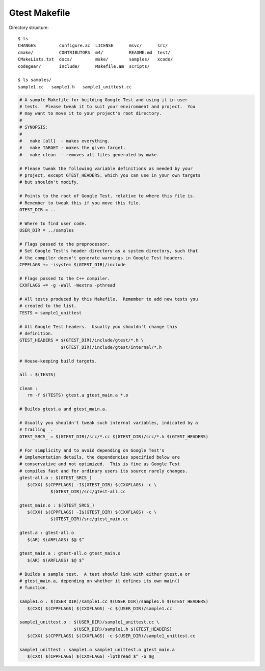 **************
Gtest Makefile
**************

Directory structure::

   $ ls
   CHANGES         configure.ac  LICENSE      msvc/      src/
   cmake/          CONTRIBUTORS  m4/          README.md  test/
   CMakeLists.txt  docs/         make/        samples/   xcode/
   codegear/       include/      Makefile.am  scripts/
   
   $ ls samples/
   sample1.cc   sample1.h   sample1_unittest.cc             

.. code-block:: sh

   # A sample Makefile for building Google Test and using it in user
   # tests.  Please tweak it to suit your environment and project.  You
   # may want to move it to your project's root directory.
   #
   # SYNOPSIS:
   #
   #   make [all]  - makes everything.
   #   make TARGET - makes the given target.
   #   make clean  - removes all files generated by make.
   
   # Please tweak the following variable definitions as needed by your
   # project, except GTEST_HEADERS, which you can use in your own targets
   # but shouldn't modify.
   
   # Points to the root of Google Test, relative to where this file is.
   # Remember to tweak this if you move this file.
   GTEST_DIR = ..
   
   # Where to find user code.
   USER_DIR = ../samples
   
   # Flags passed to the preprocessor.
   # Set Google Test's header directory as a system directory, such that
   # the compiler doesn't generate warnings in Google Test headers.
   CPPFLAGS += -isystem $(GTEST_DIR)/include
   
   # Flags passed to the C++ compiler.
   CXXFLAGS += -g -Wall -Wextra -pthread
   
   # All tests produced by this Makefile.  Remember to add new tests you
   # created to the list.
   TESTS = sample1_unittest
   
   # All Google Test headers.  Usually you shouldn't change this
   # definition.
   GTEST_HEADERS = $(GTEST_DIR)/include/gtest/*.h \
                   $(GTEST_DIR)/include/gtest/internal/*.h
   
   # House-keeping build targets.
   
   all : $(TESTS)
   
   clean :
      rm -f $(TESTS) gtest.a gtest_main.a *.o
   
   # Builds gtest.a and gtest_main.a.
   
   # Usually you shouldn't tweak such internal variables, indicated by a
   # trailing _.
   GTEST_SRCS_ = $(GTEST_DIR)/src/*.cc $(GTEST_DIR)/src/*.h $(GTEST_HEADERS)
   
   # For simplicity and to avoid depending on Google Test's
   # implementation details, the dependencies specified below are
   # conservative and not optimized.  This is fine as Google Test
   # compiles fast and for ordinary users its source rarely changes.
   gtest-all.o : $(GTEST_SRCS_)
      $(CXX) $(CPPFLAGS) -I$(GTEST_DIR) $(CXXFLAGS) -c \
               $(GTEST_DIR)/src/gtest-all.cc
   
   gtest_main.o : $(GTEST_SRCS_)
      $(CXX) $(CPPFLAGS) -I$(GTEST_DIR) $(CXXFLAGS) -c \
               $(GTEST_DIR)/src/gtest_main.cc
   
   gtest.a : gtest-all.o
      $(AR) $(ARFLAGS) $@ $^
   
   gtest_main.a : gtest-all.o gtest_main.o
      $(AR) $(ARFLAGS) $@ $^
   
   # Builds a sample test.  A test should link with either gtest.a or
   # gtest_main.a, depending on whether it defines its own main()
   # function.
   
   sample1.o : $(USER_DIR)/sample1.cc $(USER_DIR)/sample1.h $(GTEST_HEADERS)
      $(CXX) $(CPPFLAGS) $(CXXFLAGS) -c $(USER_DIR)/sample1.cc
   
   sample1_unittest.o : $(USER_DIR)/sample1_unittest.cc \
                        $(USER_DIR)/sample1.h $(GTEST_HEADERS)
      $(CXX) $(CPPFLAGS) $(CXXFLAGS) -c $(USER_DIR)/sample1_unittest.cc
   
   sample1_unittest : sample1.o sample1_unittest.o gtest_main.a
      $(CXX) $(CPPFLAGS) $(CXXFLAGS) -lpthread $^ -o $@  